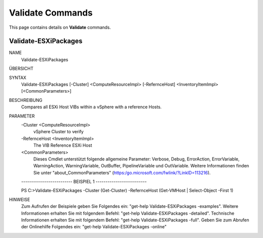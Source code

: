 ﻿Validate Commands
=========================

This page contains details on **Validate** commands.

Validate-ESXiPackages
-------------------------


NAME
    Validate-ESXiPackages
    
ÜBERSICHT
    
    
SYNTAX
    Validate-ESXiPackages [-Cluster] <ComputeResourceImpl> [-RefernceHost] <InventoryItemImpl> [<CommonParameters>]
    
    
BESCHREIBUNG
    Compares all ESXi Host VIBs within a vSphere with a reference Hosts.
    

PARAMETER
    -Cluster <ComputeResourceImpl>
        vSphere Cluster to verify
        
    -RefernceHost <InventoryItemImpl>
        The VIB Reference ESXi Host
        
    <CommonParameters>
        Dieses Cmdlet unterstützt folgende allgemeine Parameter: Verbose, Debug,
        ErrorAction, ErrorVariable, WarningAction, WarningVariable,
        OutBuffer, PipelineVariable und OutVariable. Weitere Informationen finden Sie unter 
        "about_CommonParameters" (https:/go.microsoft.com/fwlink/?LinkID=113216). 
    
    -------------------------- BEISPIEL 1 --------------------------
    
    PS C:\>Validate-ESXiPackages -Cluster (Get-Cluster) -RefernceHost (Get-VMHost | Select-Object -First 1)
    
    
    
    
    
    
HINWEISE
    Zum Aufrufen der Beispiele geben Sie Folgendes ein: "get-help Validate-ESXiPackages -examples".
    Weitere Informationen erhalten Sie mit folgendem Befehl: "get-help Validate-ESXiPackages -detailed".
    Technische Informationen erhalten Sie mit folgendem Befehl: "get-help Validate-ESXiPackages -full".
    Geben Sie zum Abrufen der Onlinehilfe Folgendes ein: "get-help Validate-ESXiPackages -online"



